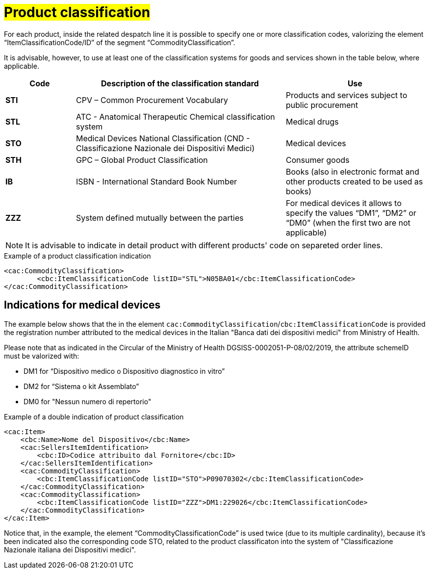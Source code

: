 [[Product-classification]]
= #Product classification#

For each product, inside the related despatch line it is possible to specify one or more classification codes, valorizing the element “ItemClassificationCode/ID” of the segment “CommodityClassification”. 

It is advisable, however, to use at least one of the classification systems for goods and services shown in the table below, where applicable.


[cols="1,3,2", options="header"]
|====
s|Code
s|Description of the classification standard
s|Use

|*STI*
|CPV – Common Procurement Vocabulary
|Products and services subject to public procurement

|*STL*
|ATC - Anatomical Therapeutic Chemical classification system
|Medical drugs

|*STO*
|Medical Devices National Classification (CND - Classificazione Nazionale dei Dispositivi Medici)
|Medical devices

|*STH*
|GPC – Global Product Classification
|Consumer goods

|*IB*
|ISBN - International Standard Book Number
|Books (also in electronic format and other products created to be used as books)

|*ZZZ*
|System defined mutually between the parties
|For medical devices it allows to specify the values “DM1”, “DM2” or “DM0” (when the first two are not applicable)

|====


[NOTE]
====
It is advisable to indicate in detail product with different products' code on separeted order lines.
====

.Example of a product classification indication
[source, xml, indent=0]
----
    <cac:CommodityClassification>
            <cbc:ItemClassificationCode listID="STL">N05BA01</cbc:ItemClassificationCode>
    </cac:CommodityClassification>
----

:leveloffset: +1

[[Indicazioni-per-i-dispositivi-medici]]
= Indications for medical devices

The example below shows that the in the element `cac:CommodityClassification`/`cbc:ItemClassificationCode` is provided the registration number attributed to the medical devices in the Italian "Banca dati dei dispositivi medici" from Ministry of Health.

Please note that as indicated in the Circular of the Ministry of Health DGSISS-0002051-P-08/02/2019, the attribute schemeID must be valorized with:

* DM1 for “Dispositivo medico o Dispositivo diagnostico in vitro”

* DM2 for “Sistema o kit Assemblato”

* DM0 for "Nessun numero di repertorio"

.Example of a double indication of product classification
[source, xml, indent=0]
----
    <cac:Item>
        <cbc:Name>Nome del Dispositivo</cbc:Name>
        <cac:SellersItemIdentification>
            <cbc:ID>Codice attribuito dal Fornitore</cbc:ID>
        </cac:SellersItemIdentification>
        <cac:CommodityClassification>
            <cbc:ItemClassificationCode listID="STO">P09070302</cbc:ItemClassificationCode>
        </cac:CommodityClassification>
        <cac:CommodityClassification>
            <cbc:ItemClassificationCode listID="ZZZ">DM1:229026</cbc:ItemClassificationCode>
        </cac:CommodityClassification>
    </cac:Item>

----

Notice that, in the example, the element “CommodityClassificationCode” is used twice (due to its multiple cardinality), because it's been indicated also the corresponding code STO, related to the product classificaton into the system of "Classificazione Nazionale italiana dei Dispositivi medici". 

:leveloffset: -1






